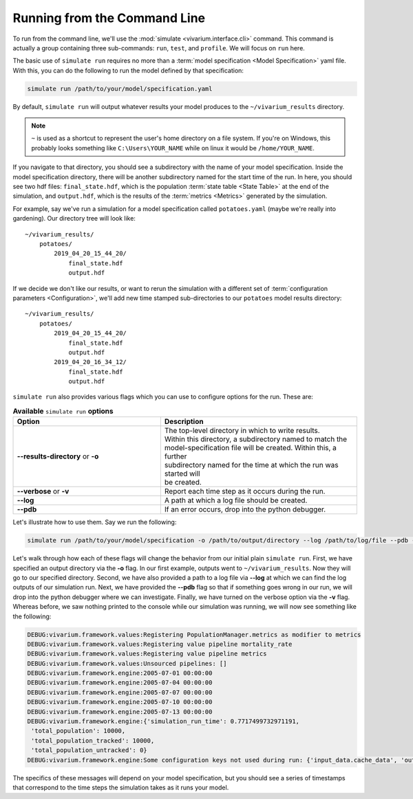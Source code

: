.. _cli_tutorial:

=============================
Running from the Command Line
=============================

To run from the command line, we'll use the
:mod:`simulate <vivarium.interface.cli>` command. This command is actually a
group containing three sub-commands: ``run``, ``test``, and ``profile``. We will
focus on ``run`` here.

The basic use of ``simulate run`` requires no more than a
:term:`model specification <Model Specification>` yaml file. With this, you can
do the following to run the model defined by that specification:

.. code-block:: console

    simulate run /path/to/your/model/specification.yaml

By default, ``simulate run`` will output whatever results your model produces
to the ``~/vivarium_results`` directory.

.. note::

   ``~`` is used as a shortcut to represent the user's home directory on
   a file system. If you're on Windows, this probably looks something like
   ``C:\Users\YOUR_NAME`` while on linux it would be ``/home/YOUR_NAME``.

If you navigate to that directory, you should see a subdirectory with the name
of your model specification.  Inside the model specification directory, there
will be another subdirectory named for the start time of the run. In here, you
should see two hdf files: ``final_state.hdf``, which is the population
:term:`state table <State Table>` at the end of the simulation, and
``output.hdf``, which is the results of the :term:`metrics <Metrics>` generated
by the simulation.

For example, say we've run a simulation for a model specification called
``potatoes.yaml`` (maybe we're really into gardening).  Our directory tree
will look like::

    ~/vivarium_results/
        potatoes/
            2019_04_20_15_44_20/
                final_state.hdf
                output.hdf

If we decide we don't like our results, or want to rerun the simulation with
a different set of :term:`configuration parameters <Configuration>`, we'll add
new time stamped sub-directories to our ``potatoes`` model results directory::

    ~/vivarium_results/
        potatoes/
            2019_04_20_15_44_20/
                final_state.hdf
                output.hdf
            2019_04_20_16_34_12/
                final_state.hdf
                output.hdf

``simulate run`` also provides various flags which you can use to configure
options for the run. These are:

.. list-table:: **Available** ``simulate run`` **options**
    :header-rows: 1
    :widths: 30, 40

    *   - Option
        - Description
    *   - | **--results-directory** or **-o**
        - | The top-level directory in which to write results.
          | Within this directory, a subdirectory named to match the
          | model-specification file will be created. Within this, a further
          | subdirectory named for the time at which the run was started will
          | be created.
    *   - | **--verbose** or **-v**
        - | Report each time step as it occurs during the run.
    *   - | **--log**
        - | A path at which a log file should be created.
    *   - | **--pdb**
        - | If an error occurs, drop into the python debugger.


Let's illustrate how to use them. Say we run the following:

.. code-block:: console

    simulate run /path/to/your/model/specification -o /path/to/output/directory --log /path/to/log/file --pdb -v

Let's walk through how each of these flags will change the behavior from our
initial plain ``simulate run``. First, we have specified an output directory
via the **-o** flag. In our first example, outputs went to
``~/vivarium_results``. Now they will go to our specified directory. Second, we
have also provided a path to a log file via **--log** at which we
can find the log outputs of our simulation run. Next, we have provided the
**--pdb** flag so that if something goes wrong in our run, we will drop into
the python debugger where we can investigate. Finally, we have turned on the
verbose option via the **-v** flag. Whereas before, we saw nothing printed to
the console while our simulation was running, we will now see something like
the following:

.. code-block:: console

    DEBUG:vivarium.framework.values:Registering PopulationManager.metrics as modifier to metrics
    DEBUG:vivarium.framework.values:Registering value pipeline mortality_rate
    DEBUG:vivarium.framework.values:Registering value pipeline metrics
    DEBUG:vivarium.framework.values:Unsourced pipelines: []
    DEBUG:vivarium.framework.engine:2005-07-01 00:00:00
    DEBUG:vivarium.framework.engine:2005-07-04 00:00:00
    DEBUG:vivarium.framework.engine:2005-07-07 00:00:00
    DEBUG:vivarium.framework.engine:2005-07-10 00:00:00
    DEBUG:vivarium.framework.engine:2005-07-13 00:00:00
    DEBUG:vivarium.framework.engine:{'simulation_run_time': 0.7717499732971191,
     'total_population': 10000,
     'total_population_tracked': 10000,
     'total_population_untracked': 0}
    DEBUG:vivarium.framework.engine:Some configuration keys not used during run: {'input_data.cache_data', 'output_data.results_directory', 'input_data.intermediary_data_cache_path'}

The specifics of these messages will depend on your model specification, but
you should see a series of timestamps that correspond to the time steps the
simulation takes as it runs your model.
